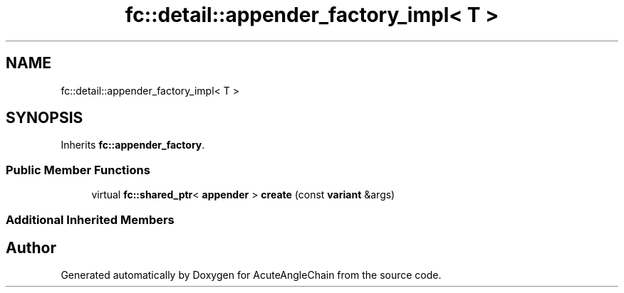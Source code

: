 .TH "fc::detail::appender_factory_impl< T >" 3 "Sun Jun 3 2018" "AcuteAngleChain" \" -*- nroff -*-
.ad l
.nh
.SH NAME
fc::detail::appender_factory_impl< T >
.SH SYNOPSIS
.br
.PP
.PP
Inherits \fBfc::appender_factory\fP\&.
.SS "Public Member Functions"

.in +1c
.ti -1c
.RI "virtual \fBfc::shared_ptr\fP< \fBappender\fP > \fBcreate\fP (const \fBvariant\fP &args)"
.br
.in -1c
.SS "Additional Inherited Members"


.SH "Author"
.PP 
Generated automatically by Doxygen for AcuteAngleChain from the source code\&.
